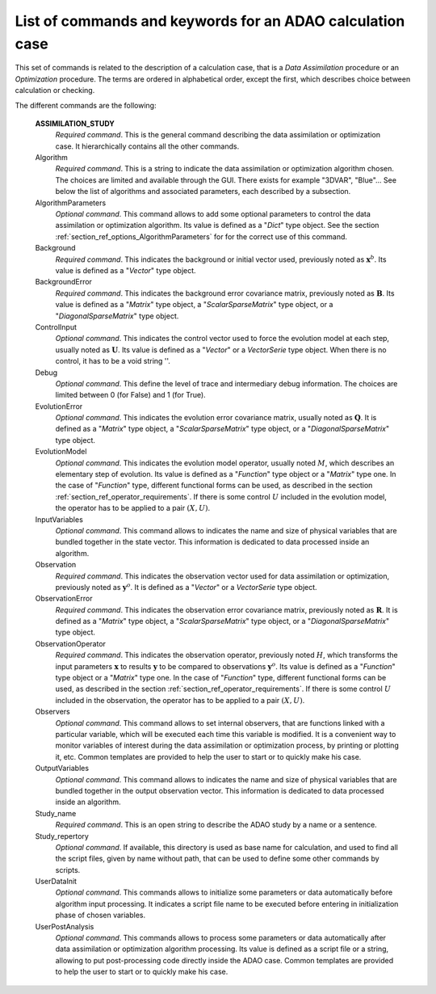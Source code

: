 ..
   Copyright (C) 2008-2015 EDF R&D

   This file is part of SALOME ADAO module.

   This library is free software; you can redistribute it and/or
   modify it under the terms of the GNU Lesser General Public
   License as published by the Free Software Foundation; either
   version 2.1 of the License, or (at your option) any later version.

   This library is distributed in the hope that it will be useful,
   but WITHOUT ANY WARRANTY; without even the implied warranty of
   MERCHANTABILITY or FITNESS FOR A PARTICULAR PURPOSE.  See the GNU
   Lesser General Public License for more details.

   You should have received a copy of the GNU Lesser General Public
   License along with this library; if not, write to the Free Software
   Foundation, Inc., 59 Temple Place, Suite 330, Boston, MA  02111-1307 USA

   See http://www.salome-platform.org/ or email : webmaster.salome@opencascade.com

   Author: Jean-Philippe Argaud, jean-philippe.argaud@edf.fr, EDF R&D

.. index:: single: ASSIMILATION_STUDY
.. _section_ref_assimilation_keywords:

List of commands and keywords for an ADAO calculation case
----------------------------------------------------------

.. index:: single: Algorithm
.. index:: single: AlgorithmParameters
.. index:: single: Background
.. index:: single: BackgroundError
.. index:: single: ControlInput
.. index:: single: Debug
.. index:: single: EvolutionError
.. index:: single: EvolutionModel
.. index:: single: InputVariables
.. index:: single: Observation
.. index:: single: ObservationError
.. index:: single: ObservationOperator
.. index:: single: Observer
.. index:: single: Observers
.. index:: single: Observer Template
.. index:: single: OutputVariables
.. index:: single: Study_name
.. index:: single: Study_repertory
.. index:: single: UserDataInit
.. index:: single: UserPostAnalysis
.. index:: single: UserPostAnalysis Template

This set of commands is related to the description of a calculation case,
that is a *Data Assimilation* procedure or an *Optimization* procedure. The
terms are ordered in alphabetical order, except the first, which describes
choice between calculation or checking.

The different commands are the following:

  **ASSIMILATION_STUDY**
    *Required command*. This is the general command describing the data
    assimilation or optimization case. It hierarchically contains all the other
    commands.

  Algorithm
    *Required command*. This is a string to indicate the data assimilation or
    optimization algorithm chosen. The choices are limited and available through
    the GUI. There exists for example "3DVAR", "Blue"... See below the list of
    algorithms and associated parameters, each described by a subsection.

  AlgorithmParameters
    *Optional command*. This command allows to add some optional parameters to
    control the data assimilation or optimization algorithm. Its value is
    defined as a "*Dict*" type object. See the section
    :ref:`section_ref_options_AlgorithmParameters` for for the correct use of
    this command.

  Background
    *Required command*. This indicates the background or initial vector used,
    previously noted as :math:`\mathbf{x}^b`. Its value is defined as a
    "*Vector*" type object.

  BackgroundError
    *Required command*. This indicates the background error covariance matrix,
    previously noted as :math:`\mathbf{B}`. Its value is defined as a "*Matrix*"
    type object, a "*ScalarSparseMatrix*" type object, or a
    "*DiagonalSparseMatrix*" type object.

  ControlInput
    *Optional command*. This indicates the control vector used to force the
    evolution model at each step, usually noted as :math:`\mathbf{U}`. Its value
    is defined as a "*Vector*" or a *VectorSerie* type object. When there is no
    control, it has to be a void string ''.

  Debug
    *Optional command*. This define the level of trace and intermediary debug
    information. The choices are limited between 0 (for False) and 1 (for
    True).

  EvolutionError
    *Optional command*. This indicates the evolution error covariance matrix,
    usually noted as :math:`\mathbf{Q}`. It is defined as a "*Matrix*" type
    object, a "*ScalarSparseMatrix*" type object, or a "*DiagonalSparseMatrix*"
    type object.

  EvolutionModel
    *Optional command*. This indicates the evolution model operator, usually
    noted :math:`M`, which describes an elementary step of evolution. Its value
    is defined as a "*Function*" type object or a "*Matrix*" type one. In the
    case of "*Function*" type, different functional forms can be used, as
    described in the section :ref:`section_ref_operator_requirements`. If there
    is some control :math:`U` included in the evolution model, the operator has
    to be applied to a pair :math:`(X,U)`.

  InputVariables
    *Optional command*. This command allows to indicates the name and size of
    physical variables that are bundled together in the state vector. This
    information is dedicated to data processed inside an algorithm.

  Observation
    *Required command*. This indicates the observation vector used for data
    assimilation or optimization, previously noted as :math:`\mathbf{y}^o`. It
    is defined as a "*Vector*" or a *VectorSerie* type object.

  ObservationError
    *Required command*. This indicates the observation error covariance matrix,
    previously noted as :math:`\mathbf{R}`. It is defined as a "*Matrix*" type
    object, a "*ScalarSparseMatrix*" type object, or a "*DiagonalSparseMatrix*"
    type object.

  ObservationOperator
    *Required command*. This indicates the observation operator, previously
    noted :math:`H`, which transforms the input parameters :math:`\mathbf{x}` to
    results :math:`\mathbf{y}` to be compared to observations
    :math:`\mathbf{y}^o`. Its value is defined as a "*Function*" type object or
    a "*Matrix*" type one. In the case of "*Function*" type, different
    functional forms can be used, as described in the section
    :ref:`section_ref_operator_requirements`. If there is some control
    :math:`U` included in the observation, the operator has to be applied to a
    pair :math:`(X,U)`.

  Observers
    *Optional command*. This command allows to set internal observers, that are
    functions linked with a particular variable, which will be executed each
    time this variable is modified. It is a convenient way to monitor variables
    of interest during the data assimilation or optimization process, by
    printing or plotting it, etc. Common templates are provided to help the user
    to start or to quickly make his case.

  OutputVariables
    *Optional command*. This command allows to indicates the name and size of
    physical variables that are bundled together in the output observation
    vector. This information is dedicated to data processed inside an algorithm.

  Study_name
    *Required command*. This is an open string to describe the ADAO study by a
    name or a sentence.

  Study_repertory
    *Optional command*. If available, this directory is used as base name for
    calculation, and used to find all the script files, given by name without
    path, that can be used to define some other commands by scripts.

  UserDataInit
    *Optional command*. This commands allows to initialize some parameters or
    data automatically before algorithm input processing. It indicates a script
    file name to be executed before entering in initialization phase of chosen
    variables.

  UserPostAnalysis
    *Optional command*. This commands allows to process some parameters or data
    automatically after data assimilation or optimization algorithm processing.
    Its value is defined as a script file or a string, allowing to put
    post-processing code directly inside the ADAO case. Common templates are
    provided to help the user to start or to quickly make his case.
